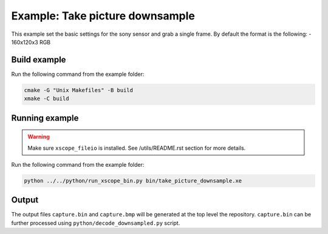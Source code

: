 ================================
Example: Take picture downsample
================================

This example set the basic settings for the sony sensor and grab a single frame. 
By default the format is the following:
- 160x120x3 RGB

*************
Build example
*************

Run the following command from the example folder: 

.. code-block:: console

  cmake -G "Unix Makefiles" -B build
  xmake -C build


***************
Running example
***************

.. warning::
  Make sure ``xscope_fileio`` is installed. See /utils/README.rst section for more details.

Run the following command from the example folder:

.. code-block:: console

  python ../../python/run_xscope_bin.py bin/take_picture_downsample.xe


******
Output
******

The output files ``capture.bin`` and ``capture.bmp`` will be generated at the top level the repository. ``capture.bin`` can be further processed using ``python/decode_downsampled.py`` script.
